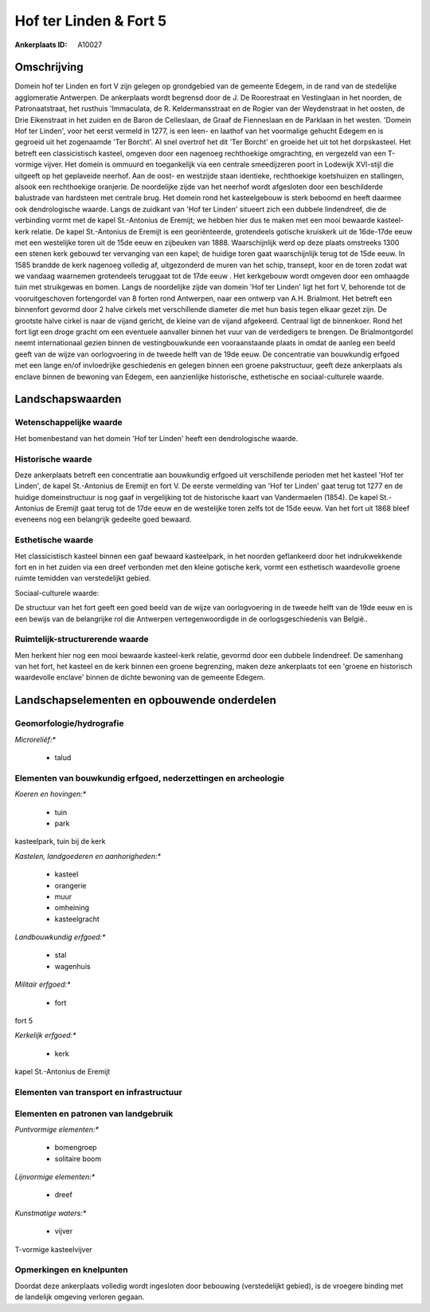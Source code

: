 Hof ter Linden & Fort 5
=======================

:Ankerplaats ID: A10027




Omschrijving
------------

Domein hof ter Linden en fort V zijn gelegen op grondgebied van de
gemeente Edegem, in de rand van de stedelijke agglomeratie Antwerpen. De
ankerplaats wordt begrensd door de J. De Roorestraat en Vestinglaan in
het noorden, de Patronaatstraat, het rusthuis 'Immaculata, de R.
Keldermansstraat en de Rogier van der Weydenstraat in het oosten, de
Drie Eikenstraat in het zuiden en de Baron de Celleslaan, de Graaf de
Fienneslaan en de Parklaan in het westen. 'Domein Hof ter Linden', voor
het eerst vermeld in 1277, is een leen- en laathof van het voormalige
gehucht Edegem en is gegroeid uit het zogenaamde 'Ter Borcht'. Al snel
overtrof het dit 'Ter Borcht' en groeide het uit tot het dorpskasteel.
Het betreft een classicistisch kasteel, omgeven door een nagenoeg
rechthoekige omgrachting, en vergezeld van een T-vormige vijver. Het
domein is ommuurd en toegankelijk via een centrale smeedijzeren poort in
Lodewijk XVI-stijl die uitgeeft op het geplaveide neerhof. Aan de oost-
en westzijde staan identieke, rechthoekige koetshuizen en stallingen,
alsook een rechthoekige oranjerie. De noordelijke zijde van het neerhof
wordt afgesloten door een beschilderde balustrade van hardsteen met
centrale brug. Het domein rond het kasteelgebouw is sterk beboomd en
heeft daarmee ook dendrologische waarde. Langs de zuidkant van 'Hof ter
Linden' situeert zich een dubbele lindendreef, die de verbinding vormt
met de kapel St.-Antonius de Eremijt; we hebben hier dus te maken met
een mooi bewaarde kasteel-kerk relatie. De kapel St.-Antonius de Eremijt
is een georiënteerde, grotendeels gotische kruiskerk uit de 16de-17de
eeuw met een westelijke toren uit de 15de eeuw en zijbeuken van 1888.
Waarschijnlijk werd op deze plaats omstreeks 1300 een stenen kerk
gebouwd ter vervanging van een kapel; de huidige toren gaat
waarschijnlijk terug tot de 15de eeuw. In 1585 brandde de kerk nagenoeg
volledig af, uitgezonderd de muren van het schip, transept, koor en de
toren zodat wat we vandaag waarnemen grotendeels teruggaat tot de 17de
eeuw . Het kerkgebouw wordt omgeven door een omhaagde tuin met
struikgewas en bomen. Langs de noordelijke zijde van domein 'Hof ter
Linden' ligt het fort V, behorende tot de vooruitgeschoven fortengordel
van 8 forten rond Antwerpen, naar een ontwerp van A.H. Brialmont. Het
betreft een binnenfort gevormd door 2 halve cirkels met verschillende
diameter die met hun basis tegen elkaar gezet zijn. De grootste halve
cirkel is naar de vijand gericht, de kleine van de vijand afgekeerd.
Centraal ligt de binnenkoer. Rond het fort ligt een droge gracht om een
eventuele aanvaller binnen het vuur van de verdedigers te brengen. De
Brialmontgordel neemt internationaal gezien binnen de vestingbouwkunde
een vooraanstaande plaats in omdat de aanleg een beeld geeft van de
wijze van oorlogvoering in de tweede helft van de 19de eeuw. De
concentratie van bouwkundig erfgoed met een lange en/of invloedrijke
geschiedenis en gelegen binnen een groene pakstructuur, geeft deze
ankerplaats als enclave binnen de bewoning van Edegem, een aanzienlijke
historische, esthetische en sociaal-culturele waarde.



Landschapswaarden
-----------------


Wetenschappelijke waarde
~~~~~~~~~~~~~~~~~~~~~~~~


Het bomenbestand van het domein 'Hof ter Linden' heeft een
dendrologische waarde.

Historische waarde
~~~~~~~~~~~~~~~~~~


Deze ankerplaats betreft een concentratie aan bouwkundig erfgoed uit
verschillende perioden met het kasteel 'Hof ter Linden', de kapel
St.-Antonius de Eremijt en fort V. De eerste vermelding van 'Hof ter
Linden' gaat terug tot 1277 en de huidige domeinstructuur is nog gaaf in
vergelijking tot de historische kaart van Vandermaelen (1854). De kapel
St.-Antonius de Eremijt gaat terug tot de 17de eeuw en de westelijke
toren zelfs tot de 15de eeuw. Van het fort uit 1868 bleef eveneens nog
een belangrijk gedeelte goed bewaard.

Esthetische waarde
~~~~~~~~~~~~~~~~~~

Het classicistisch kasteel binnen een gaaf
bewaard kasteelpark, in het noorden geflankeerd door het indrukwekkende
fort en in het zuiden via een dreef verbonden met den kleine gotische
kerk, vormt een esthetisch waardevolle groene ruimte temidden van
verstedelijkt gebied.


Sociaal-culturele waarde:



De structuur van het fort geeft een goed
beeld van de wijze van oorlogvoering in de tweede helft van de 19de eeuw
en is een bewijs van de belangrijke rol die Antwerpen vertegenwoordigde
in de oorlogsgeschiedenis van België..

Ruimtelijk-structurerende waarde
~~~~~~~~~~~~~~~~~~~~~~~~~~~~~~~~

Men herkent hier nog een mooi bewaarde kasteel-kerk relatie, gevormd
door een dubbele lindendreef. De samenhang van het fort, het kasteel en
de kerk binnen een groene begrenzing, maken deze ankerplaats tot een
'groene en historisch waardevolle enclave' binnen de dichte bewoning van
de gemeente Edegem.



Landschapselementen en opbouwende onderdelen
--------------------------------------------



Geomorfologie/hydrografie
~~~~~~~~~~~~~~~~~~~~~~~~~


*Microreliëf:**

 * talud



Elementen van bouwkundig erfgoed, nederzettingen en archeologie
~~~~~~~~~~~~~~~~~~~~~~~~~~~~~~~~~~~~~~~~~~~~~~~~~~~~~~~~~~~~~~~

*Koeren en hovingen:**

 * tuin
 * park


kasteelpark, tuin bij de kerk

*Kastelen, landgoederen en aanhorigheden:**

 * kasteel
 * orangerie
 * muur
 * omheining
 * kasteelgracht


*Landbouwkundig erfgoed:**

 * stal
 * wagenhuis


*Militair erfgoed:**

 * fort


fort 5

*Kerkelijk erfgoed:**

 * kerk


kapel St.-Antonius de Eremijt

Elementen van transport en infrastructuur
~~~~~~~~~~~~~~~~~~~~~~~~~~~~~~~~~~~~~~~~~

Elementen en patronen van landgebruik
~~~~~~~~~~~~~~~~~~~~~~~~~~~~~~~~~~~~~

*Puntvormige elementen:**

 * bomengroep
 * solitaire boom


*Lijnvormige elementen:**

 * dreef

*Kunstmatige waters:**

 * vijver


T-vormige kasteelvijver

Opmerkingen en knelpunten
~~~~~~~~~~~~~~~~~~~~~~~~~


Doordat deze ankerplaats volledig wordt ingesloten door bebouwing
(verstedelijkt gebied), is de vroegere binding met de landelijk omgeving
verloren gegaan.
